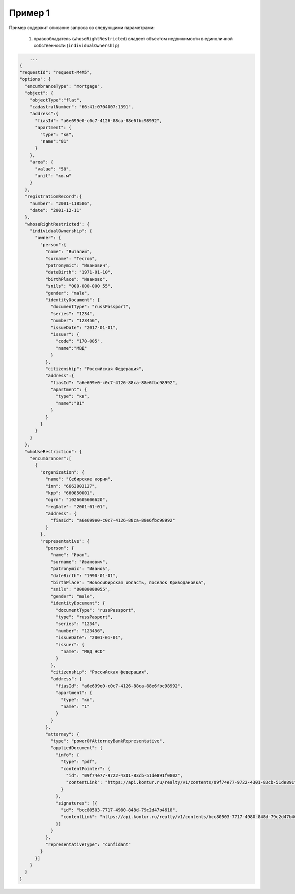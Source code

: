 Пример 1
================

Пример содержит описание запроса со следующими параметрами:

    #. правообладатель (``whoseRightRestricted``) владеет объектом недвижимости в единоличной собственности (``individualOwnership``)

.. code-block:: bash 

        ...
    {
    "requestId": "request-M4M5",
    "options": {
      "encumbranceType": "mortgage",
      "object": {
        "objectType":"flat",
        "cadastralNumber": "66:41:0704007:1391",
        "address":{
          "fiasId": "a6e699e0-c0c7-4126-88ca-88e6fbc98992",
          "apartment": {
            "type": "кв",
            "name":"81"
          }
        },
        "area": {
          "value": "58",
          "unit": "кв.м"
        }
      },
      "registrationRecord":{
        "number": "2001-118586",
        "date": "2001-12-11"
      },
      "whoseRightRestricted": {
        "individualOwnership": {
          "owner": {
            "person":{
              "name": "Виталий",
              "surname": "Тестов",
              "patronymic": "Иванович",
              "dateBirth": "1971-01-10",
              "birthPlace": "Иваново",
              "snils": "000-000-000 55",
              "gender": "male",
              "identityDocument": {
                "documentType": "russPassport",
                "series": "1234",
                "number": "123456",
                "issueDate": "2017-01-01",
                "issuer": {
                  "code": "170-005",
                  "name":"МВД"
                }
              },
              "citizenship": "Российская Федерация",
              "address":{
                "fiasId": "a6e699e0-c0c7-4126-88ca-88e6fbc98992",
                "apartment": {
                  "type": "кв",
                  "name":"81"
                }
              }
            }
          }
        }
      },
      "whoUseRestriction": {
        "encumbrancer":[
          {
            "organization": {
              "name": "Себирские корни",
              "inn": "6663003127",
              "kpp": "660850001",
              "ogrn": "1026605606620",
              "regDate": "2001-01-01",
              "address": {
                "fiasId": "a6e699e0-c0c7-4126-88ca-88e6fbc98992"
              }
            },
            "representative": {
              "person": {
                "name": "Иван",
                "surname": "Иванович",
                "patronymic": "Иванов",
                "dateBirth": "1990-01-01",
                "birthPlace": "Новосибирская область, поселок Криводановка",
                "snils": "00000000055",
                "gender": "male",
                "identityDocument": {
                  "documentType": "russPassport",
                  "type": "russPasport",
                  "series": "1234",
                  "number": "123456",
                  "issueDate": "2001-01-01",
                  "issuer": {
                    "name": "МВД НСО"
                  }
                },
                "citizenship": "Российская федерация",
                "address": {
                  "fiasId": "a6e699e0-c0c7-4126-88ca-88e6fbc98992",
                  "apartment": {
                    "type": "кв",
                    "name": "1"
                  }
                }
              },
              "attorney": {
                "type": "powerOfAttorneyBankRepresentative",
                "appliedDocument": {
                  "info": {
                    "type": "pdf",
                    "contentPointer": {
                      "id": "09f74e77-9722-4301-83cb-51de891f0802",
                      "contentLink": "https://api.kontur.ru/realty/v1/contents/09f74e77-9722-4301-83cb-51de891f0802"
                    }
                  },
                  "signatures": [{
                    "id": "bcc80503-7717-4980-848d-79c2d47b4618",
                    "contentLink": "https://api.kontur.ru/realty/v1/contents/bcc80503-7717-4980-848d-79c2d47b4618"
                  }]
                }
              },
              "representativeType": "confidant"
            }
          }]
        }
      }
    }
 